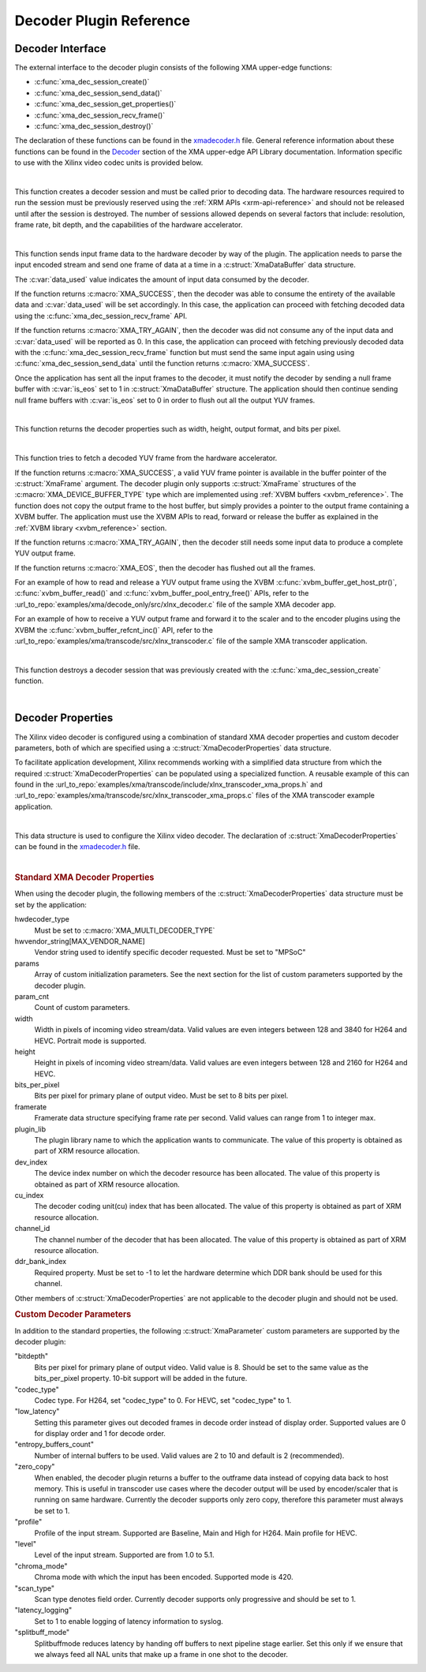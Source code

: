 *************************************
Decoder Plugin Reference
*************************************

Decoder Interface
======================

The external interface to the decoder plugin consists of the following XMA upper-edge functions:

- :c:func:`xma_dec_session_create()`
- :c:func:`xma_dec_session_send_data()`
- :c:func:`xma_dec_session_get_properties()`
- :c:func:`xma_dec_session_recv_frame()`
- :c:func:`xma_dec_session_destroy()`

The declaration of these functions can be found in the `xmadecoder.h <https://github.com/Xilinx/XRT/blob/master/src/xma/include/app/xmadecoder.h>`_ file. General reference information about these functions can be found in the `Decoder <https://xilinx.github.io/XRT/master/html/xmakernels.main.html#decoder>`_ section of the XMA upper-edge API Library documentation. Information specific to use with the Xilinx video codec units is provided below.

|

.. c:function:: XmaDecoderSession* xma_dec_session_create(XmaDecoderProperties *dec_props)


This function creates a decoder session and must be called prior to decoding data. The hardware resources required to run the session must be previously reserved using the :ref:`XRM APIs <xrm-api-reference>` and should not be released until after the session is destroyed. The number of sessions allowed depends on several factors that include: resolution, frame rate, bit depth, and the capabilities of the hardware accelerator.

|

.. c:function:: int32_t xma_dec_session_send_data(XmaDecoderSession *session, XmaDataBuffer *data, int32_t *data_used)

This function sends input frame data to the hardware decoder by way of the plugin. The application needs to parse the input encoded stream and send one frame of data at a time in a :c:struct:`XmaDataBuffer` data structure.

The :c:var:`data_used` value indicates the amount of input data consumed by the decoder. 

If the function returns :c:macro:`XMA_SUCCESS`, then the decoder was able to consume the entirety of the available data and :c:var:`data_used` will be set accordingly. In this case, the application can proceed with fetching decoded data using the :c:func:`xma_dec_session_recv_frame` API. 

If the function returns :c:macro:`XMA_TRY_AGAIN`, then the decoder was did not consume any of the input data and :c:var:`data_used` will be reported as 0. In this case, the application can proceed with fetching previously decoded data with the :c:func:`xma_dec_session_recv_frame` function but must send the same input again using using :c:func:`xma_dec_session_send_data` until the function returns :c:macro:`XMA_SUCCESS`.

Once the application has sent all the input frames to the decoder, it must notify the decoder by sending a null frame buffer with :c:var:`is_eos` set to 1 in :c:struct:`XmaDataBuffer` structure. The application should then continue sending null frame buffers with :c:var:`is_eos` set to 0 in order to flush out all the output YUV frames.

|

.. c:function:: int32_t xma_dec_session_get_properties(XmaDecoderSession *dec_session, XmaFrameProperties *fprops);

This function returns the decoder properties such as width, height, output format, and bits per pixel. 

|

.. c:function:: int32_t xma_dec_session_recv_frame(XmaDecoderSession *session, XmaFrame *frame)

This function tries to fetch a decoded YUV frame from the hardware accelerator. 

If the function returns :c:macro:`XMA_SUCCESS`, a valid YUV frame pointer is available in the buffer pointer of the :c:struct:`XmaFrame` argument. The decoder plugin only supports :c:struct:`XmaFrame` structures of the :c:macro:`XMA_DEVICE_BUFFER_TYPE` type which are implemented using :ref:`XVBM buffers <xvbm_reference>`. The function does not copy the output frame to the host buffer, but simply provides a pointer to the output frame containing a XVBM buffer. The application must use the XVBM APIs to read, forward or release the buffer as explained in the :ref:`XVBM library <xvbm_reference>` section. 

If the function returns :c:macro:`XMA_TRY_AGAIN`, then the decoder still needs some input data to produce a complete YUV output frame. 

If the function returns :c:macro:`XMA_EOS`, then the decoder has flushed out all the frames.

For an example of how to read and release a YUV output frame using the XVBM :c:func:`xvbm_buffer_get_host_ptr()`, :c:func:`xvbm_buffer_read()` and  :c:func:`xvbm_buffer_pool_entry_free()` APIs, refer to the :url_to_repo:`examples/xma/decode_only/src/xlnx_decoder.c` file of the sample XMA decoder app.

For an example of how to receive a YUV output frame and forward it to the scaler and to the encoder plugins using the XVBM the :c:func:`xvbm_buffer_refcnt_inc()` API, refer to the :url_to_repo:`examples/xma/transcode/src/xlnx_transcoder.c` file of the sample XMA transcoder application.

|

.. c:function:: int32_t xma_dec_session_destroy(XmaDecoderSession *session)

This function destroys a decoder session that was previously created with the :c:func:`xma_dec_session_create` function.

|

Decoder Properties
======================

The Xilinx video decoder is configured using a combination of standard XMA decoder properties and custom decoder parameters, both of which are specified using a :c:struct:`XmaDecoderProperties` data structure. 

To facilitate application development, Xilinx recommends working with a simplified data structure from which the required :c:struct:`XmaDecoderProperties` can be populated using a specialized function. A reusable example of this can found in the :url_to_repo:`examples/xma/transcode/include/xlnx_transcoder_xma_props.h` and :url_to_repo:`examples/xma/transcode/src/xlnx_transcoder_xma_props.c` files of the XMA transcoder example application.

|

.. c:struct:: XmaDecoderProperties

This data structure is used to configure the Xilinx video decoder. The declaration of :c:struct:`XmaDecoderProperties` can be found in the `xmadecoder.h <https://github.com/Xilinx/XRT/blob/master/src/xma/include/app/xmadecoder.h>`_ file.

|

.. rubric:: Standard XMA Decoder Properties

When using the decoder plugin, the following members of the :c:struct:`XmaDecoderProperties` data structure must be set by the application:

hwdecoder_type
    Must be set to :c:macro:`XMA_MULTI_DECODER_TYPE`

hwvendor_string[MAX_VENDOR_NAME]
    Vendor string used to identify specific decoder requested.
    Must be set to "MPSoC"

params
    Array of custom initialization parameters.
    See the next section for the list of custom parameters supported by the decoder plugin.

param_cnt
    Count of custom parameters.

width
    Width in pixels of incoming video stream/data.
    Valid values are even integers between 128 and 3840 for H264 and HEVC.
    Portrait mode is supported.

height
    Height in pixels of incoming video stream/data.
    Valid values are even integers between 128 and 2160 for H264 and HEVC.

bits_per_pixel
    Bits per pixel for primary plane of output video.
    Must be set to 8 bits per pixel.

framerate
    Framerate data structure specifying frame rate per second.
    Valid values can range from 1 to integer max.
 
plugin_lib
    The plugin library name to which the application wants to communicate.
    The value of this property is obtained as part of XRM resource allocation.

dev_index
    The device index number on which the decoder resource has been allocated.
    The value of this property is obtained as part of XRM resource allocation.

cu_index
    The decoder coding unit(cu) index that has been allocated.
    The value of this property is obtained as part of XRM resource allocation.

channel_id
    The channel number of the decoder that has been allocated.
    The value of this property is obtained as part of XRM resource allocation.
  
ddr_bank_index
    Required property.
    Must be set to -1 to let the hardware determine which DDR bank should be used for this channel.


Other members of :c:struct:`XmaDecoderProperties` are not applicable to the decoder plugin and should not be used.

.. rubric:: Custom Decoder Parameters

In addition to the standard properties, the following :c:struct:`XmaParameter` custom parameters are supported by the decoder plugin:

"bitdepth"
    Bits per pixel for primary plane of output video. Valid value is 8.
    Should be set to the same value as the bits_per_pixel property.
    10-bit support will be added in the future.

"codec_type"
    Codec type.
    For H264, set "codec_type" to 0.
    For HEVC, set "codec_type" to 1.

"low_latency"
    Setting this parameter gives out decoded frames in decode order instead of display order.
    Supported values are 0 for display order and 1 for decode order.

"entropy_buffers_count"
    Number of internal buffers to be used.
    Valid values are 2 to 10 and default is 2 (recommended).

"zero_copy"
    When enabled, the decoder plugin returns a buffer to the outframe data instead of copying data back to host memory. 
    This is useful in transcoder use cases where the decoder output will be used by encoder/scaler that is running on same hardware.
    Currently the decoder supports only zero copy, therefore this parameter must always be set to 1.

"profile"
    Profile of the input stream.
    Supported are Baseline, Main and High for H264. Main profile for HEVC.

"level"
    Level of the input stream.
    Supported are from 1.0 to 5.1.

"chroma_mode"
    Chroma mode with which the input has been encoded.
    Supported mode is 420.

"scan_type"
    Scan type denotes field order.
    Currently decoder supports only progressive and should be set to 1.

"latency_logging"
    Set to 1 to enable logging of latency information to syslog.

"splitbuff_mode"
    Splitbuffmode reduces latency by handing off buffers to next pipeline stage earlier. 
    Set this only if we ensure that we always feed all NAL units that make up a frame in one shot to the decoder.

..
  ------------
  
  © Copyright 2020-2023, Advanced Micro Devices, Inc.
  
  Licensed under the Apache License, Version 2.0 (the "License"); you may not use this file except in compliance with the License. You may obtain a copy of the License at
  
  http://www.apache.org/licenses/LICENSE-2.0
  
  Unless required by applicable law or agreed to in writing, software distributed under the License is distributed on an "AS IS" BASIS, WITHOUT WARRANTIES OR CONDITIONS OF ANY KIND, either express or implied. See the License for the specific language governing permissions and limitations under the License.w